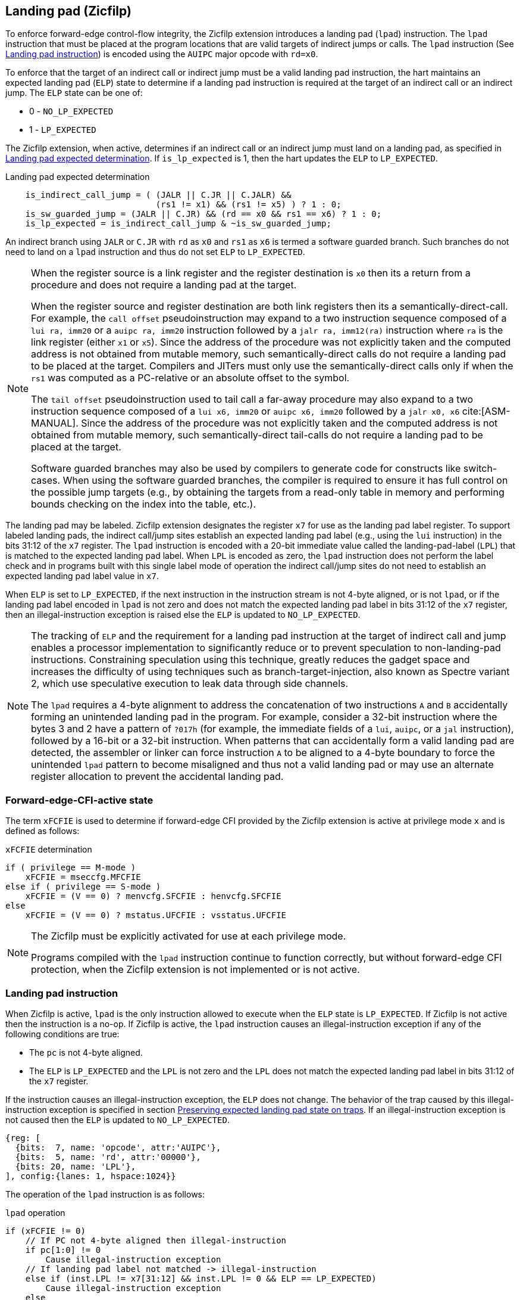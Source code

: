 [[forward]]
== Landing pad (Zicfilp)

To enforce forward-edge control-flow integrity, the Zicfilp extension introduces
a landing pad (`lpad`) instruction. The `lpad` instruction that must be placed
at the program locations that are valid targets of indirect jumps or calls. The
`lpad` instruction (See <<LP_INST>>) is encoded using the `AUIPC` major opcode
with `rd=x0`.

To enforce that the target of an indirect call or indirect jump must be a valid
landing pad instruction, the hart maintains an expected landing pad (`ELP`) state
to determine if a landing pad instruction is required at the target of an
indirect call or an indirect jump. The `ELP` state can be one of:

* 0 - `NO_LP_EXPECTED`
* 1 - `LP_EXPECTED`

The Zicfilp extension, when active, determines if an indirect call or an
indirect jump must land on a landing pad, as specified in <<IND_CALL_JMP>>. If
`is_lp_expected` is 1, then the hart updates the `ELP` to `LP_EXPECTED`.

[[IND_CALL_JMP]]
.Landing pad expected determination
[listing]
----
    is_indirect_call_jump = ( (JALR || C.JR || C.JALR) &&
                              (rs1 != x1) && (rs1 != x5) ) ? 1 : 0;
    is_sw_guarded_jump = (JALR || C.JR) && (rd == x0 && rs1 == x6) ? 1 : 0;
    is_lp_expected = is_indirect_call_jump & ~is_sw_guarded_jump;
----

An indirect branch using `JALR` or `C.JR` with `rd` as `x0` and `rs1` as `x6`
is termed a software guarded branch. Such branches do not need to land on a
`lpad` instruction and thus do not set `ELP` to `LP_EXPECTED`.

[NOTE]
====
When the register source is a link register and the register destination is `x0`
then its a return from a procedure and does not require a landing pad at the
target.

When the register source and register destination are both link registers then
its a semantically-direct-call. For example, the `call offset` pseudoinstruction
may expand to a two instruction sequence composed of a `lui ra, imm20` or a
`auipc ra, imm20` instruction followed by a `jalr ra, imm12(ra)` instruction
where `ra` is the link register (either `x1` or `x5`). Since the address of the
procedure was not explicitly taken and the computed address is not obtained from
mutable memory, such semantically-direct calls do not require a landing pad to
be placed at the target. Compilers and JITers must only use the
semantically-direct calls only if when the `rs1` was computed as a PC-relative
or an absolute offset to the symbol.

The `tail offset` pseudoinstruction used to tail call a far-away procedure may
also expand to a two instruction sequence composed of a `lui x6, imm20` or
`auipc x6, imm20` followed by a `jalr x0, x6` cite:[ASM-MANUAL]. Since the
address of the procedure was not explicitly taken and the computed address is
not obtained from mutable memory, such semantically-direct tail-calls do not
require a landing pad to be placed at the target.

Software guarded branches may also be used by compilers to generate code for
constructs like switch-cases. When using the software guarded branches, the
compiler is required to ensure it has full control on the possible jump
targets (e.g., by obtaining the targets from a read-only table in memory and
performing bounds checking on the index into the table, etc.).
====

The landing pad may be labeled. Zicfilp extension designates the register `x7`
for use as the landing pad label register. To support labeled landing pads, the
indirect call/jump sites establish an expected landing pad label (e.g., using
the `lui` instruction) in the bits 31:12 of the `x7` register. The `lpad`
instruction is encoded with a 20-bit immediate value called the landing-pad-label
(`LPL`) that is matched to the expected landing pad label. When `LPL` is encoded
as zero, the `lpad` instruction does not perform the label check and in programs
built with this single label mode of operation the indirect call/jump sites do
not need to establish an expected landing pad label value in `x7`.

When `ELP` is set to `LP_EXPECTED`, if the next instruction in the instruction
stream is not 4-byte aligned, or is not `lpad`, or if the landing pad label
encoded in `lpad` is not zero and does not match the expected landing pad label
in bits 31:12 of the `x7` register, then an illegal-instruction exception is
raised else the `ELP` is updated to `NO_LP_EXPECTED`.

[NOTE]
====
The tracking of `ELP` and the requirement for a landing pad instruction
at the target of indirect call and jump enables a processor implementation to
significantly reduce or to prevent speculation to non-landing-pad instructions.
Constraining speculation using this technique, greatly reduces the gadget space
and increases the difficulty of using techniques such as branch-target-injection,
also known as Spectre variant 2, which use speculative execution to leak data
through side channels.

The `lpad` requires a 4-byte alignment to address the concatenation of two
instructions `A` and `B` accidentally forming an unintended landing pad in the
program. For example, consider a 32-bit instruction where the bytes 3 and 2 have
a pattern of `?017h` (for example, the immediate fields of a `lui`, `auipc`, or
a `jal` instruction), followed by a 16-bit or a 32-bit instruction. When
patterns that can accidentally form a valid landing pad are detected, the
assembler or linker can force instruction `A` to be aligned to a 4-byte
boundary to force the unintended `lpad` pattern to become misaligned and thus
not a valid landing pad or may use an alternate register allocation to prevent
the accidental landing pad.
====

[[FCIFIACT]]
=== Forward-edge-CFI-active state

The term `xFCFIE` is used to determine if forward-edge CFI provided by the
Zicfilp extension is active at privilege mode `x` and is defined as follows:

.`xFCFIE` determination
[listing]
----
if ( privilege == M-mode )
    xFCFIE = mseccfg.MFCFIE
else if ( privilege == S-mode )
    xFCFIE = (V == 0) ? menvcfg.SFCFIE : henvcfg.SFCFIE
else
    xFCFIE = (V == 0) ? mstatus.UFCFIE : vsstatus.UFCFIE
----

[NOTE]
====
The Zicfilp must be explicitly activated for use at each privilege mode.

Programs compiled with the `lpad` instruction continue to function correctly,
but without forward-edge CFI protection, when the Zicfilp extension is not
implemented or is not active.
====

[[LP_INST]]
=== Landing pad instruction

When Zicfilp is active, `lpad` is the only instruction allowed to execute when
the `ELP` state is `LP_EXPECTED`. If Zicfilp is not active then the instruction
is a no-op. If Zicfilp is active, the `lpad` instruction causes an
illegal-instruction exception if any of the following conditions are true:

* The `pc` is not 4-byte aligned.
* The `ELP` is `LP_EXPECTED` and the `LPL` is not zero and the `LPL` does not
  match the expected landing pad label in bits 31:12 of the `x7` register.

If the instruction causes an illegal-instruction exception, the `ELP` does not
change. The behavior of the trap caused by this illegal-instruction exception is
specified in section <<FORWARD_TRAPS>>. If an illegal-instruction exception is
not caused then the `ELP` is updated to `NO_LP_EXPECTED`.

[wavedrom, ,svg]
....
{reg: [
  {bits:  7, name: 'opcode', attr:'AUIPC'},
  {bits:  5, name: 'rd', attr:'00000'},
  {bits: 20, name: 'LPL'},
], config:{lanes: 1, hspace:1024}}
....

The operation of the `lpad` instruction is as follows:

.`lpad` operation
[listing]
----
if (xFCFIE != 0)
    // If PC not 4-byte aligned then illegal-instruction
    if pc[1:0] != 0
        Cause illegal-instruction exception
    // If landing pad label not matched -> illegal-instruction
    else if (inst.LPL != x7[31:12] && inst.LPL != 0 && ELP == LP_EXPECTED)
        Cause illegal-instruction exception
    else
        ELP = NO_LP_EXPECTED
else
    no-op
endif
----

[[FORWARD_TRAPS]]
=== Preserving expected landing pad state on traps

A trap may need to be delivered to the same or to a higher privilege mode upon
completion of `JALR`/`C.JALR`/`C.JR`, but before the instruction at the target
of indirect call/jump was decoded, due to:

* Asynchronous interrupts.
* Synchronous exceptions with priority higher than that of an illegal-instruction
  exception (See Table 3.7 of Privileged Specification cite:[PRIV]).

The illegal-instruction exception due to the instruction not being an `lpad`
instruction when `ELP` is `LP_EXPECTED` or an illegal-instruction exception
caused by the `lpad` instruction itself (See <<LP_INST>>) leads to a trap being
delivered to the same or to a higher privilege mode.

In such cases, the `ELP` prior to the trap, the previous `ELP`, must be
preserved by the trap delivery such that it can be restored on a return from the
trap. To store the previous `ELP` state on trap delivery to M-mode, a `MPELP`
bit is provided in the `mstatus` CSR. To store the previous `ELP` state on trap
delivery to S/HS-mode, a `SPELP` bit is provided in the `mstatus` CSR. The
`SPELP` bit in `mstatus` can be accessed through the `sstatus` CSR. To store
the previous `ELP` state on traps to VS-mode, a `SPELP` bit is defined in the
`vsstatus` (VS-modes version of `sstatus`).

When a trap is taken into privilege mode `x`, the `xPELP` is set to `ELP` and
`ELP` is set to `NO_LP_EXPECTED`.

An `MRET` or `SRET` instruction is used to return from a trap in M-mode or
S-mode, respectively. An `xRET` instruction sets the `ELP` to `xPELP`, and sets
`xPELP` to `NO_LP_EXPECTED`.

[NOTE]
====
The trap handler in privilege mode `x` must save the `xPELP` bit and the `x7`
register before performing an indirect call/jump. If the privilege mode `x`
can respond to interrupts, then the trap handler should also save these values
before enabling interrupts.

The trap handler in privilege mode `x` must restore the saved `xPELP` bit and
the `x7` register before executing the `xRET` instruction to return from a
trap.
====
